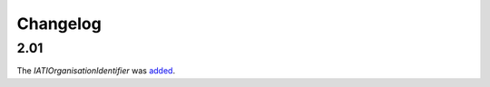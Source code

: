 Changelog
~~~~~~~~~

2.01
^^^^
| The *IATIOrganisationIdentifier* was `added <http://iatistandard.org/upgrades/integer-upgrade-to-2-01/2-01-changes/#version-new-codelist>`__.
